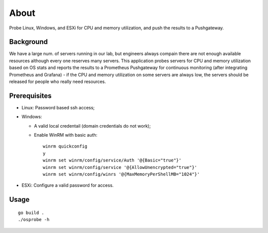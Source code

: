 About
=======

Probe Linux, Windows, and ESXi for CPU and memory utilization, and push the results to a Pushgateway.

Background
-----------

We have a large num. of servers running in our lab, but engineers always compain there are not enough available resources although every one reserves many servers. This application probes servers for CPU and memory utilization based on OS stats and reports the results to a Prometheus Pushgateway for continuous monitoring (after integrating Prometheus and Grafana) - if the CPU and memory utilization on some servers are always low, the servers should be released for people who really need resources.

Prerequisites
--------------

- Linux: Password based ssh access;
- Windows:

  * A valid local credentail (domain credentials do not work);
  * Enable WinRM with basic auth:

    ::

      winrm quickconfig
      y
      winrm set winrm/config/service/Auth '@{Basic="true"}'
      winrm set winrm/config/service '@{AllowUnencrypted="true"}'
      winrm set winrm/config/winrs '@{MaxMemoryPerShellMB="1024"}'

- ESXi: Configure a valid password for access.

Usage
------

::

  go build .
  ./osprobe -h
